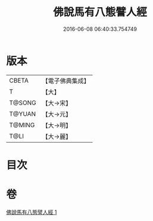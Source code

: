 #+TITLE: 佛說馬有八態譬人經 
#+DATE: 2016-06-08 06:40:33.754749

* 版本
 |     CBETA|【電子佛典集成】|
 |         T|【大】     |
 |    T@SONG|【大→宋】   |
 |    T@YUAN|【大→元】   |
 |    T@MING|【大→明】   |
 |      T@LI|【大→麗】   |

* 目次

* 卷
[[file:KR6a0115_001.txt][佛說馬有八態譬人經 1]]

